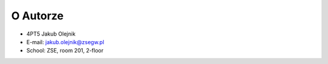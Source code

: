 O Autorze
=========
* 4PT5 Jakub Olejnik
* E-mail: jakub.olejnik@zsegw.pl
* School: ZSE, room 201, 2-floor
